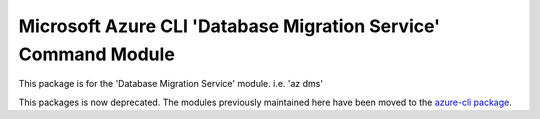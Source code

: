 Microsoft Azure CLI 'Database Migration Service' Command Module
===============================================================

This package is for the 'Database Migration Service' module.
i.e. 'az dms'

This packages is now deprecated. The modules previously maintained here have been moved to the
`azure-cli package`__.

__ https://pypi.org/project/azure-cli/
